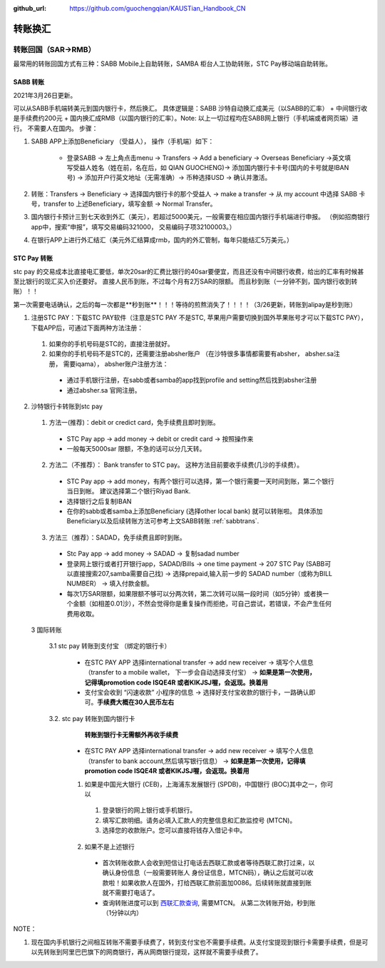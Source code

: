 :github_url: https://github.com/guochengqian/KAUSTian_Handbook_CN

.. role:: raw-html(raw)
   :format: html
.. default-role:: raw-html



转账换汇
========


转账回国（SAR->RMB）
----------------------

最常用的转账回国方式有三种：SABB Mobile上自助转账，SAMBA 柜台人工协助转账，STC Pay移动端自助转账。 

.. _sabbtrans:
SABB 转账
^^^^^^^^^
2021年3月26日更新。

可以从SABB手机端转美元到国内银行卡，然后换汇。 具体逻辑是：SABB 沙特自动换汇成美元（以SABB的汇率） + 中间银行收是手续费约200元 + 国内换汇成RMB（以国内银行的汇率）。Note: 以上一切过程均在SABB网上银行（手机端或者网页端）进行。 不需要人在国内。
步骤：

1. SABB APP上添加Beneficiary （受益人）， 操作（手机端）如下：

    * 登录SABB -> 左上角点击menu -> Transfers -> Add a beneficiary -> Overseas Beneficiary ->英文填写受益人姓名（姓在前，名在后，如 QIAN GUOCHENG)-> 添加国内银行卡卡号(国内的卡号就是IBAN号) -> 添加开户行英文地址（无需准确）-> 币种选择USD -> 确认并激活。

2. 转账：Transfers -> Beneficiary -> 选择国内银行卡的那个受益人 -> make a transfer -> 从 my account 中选择 SABB 卡号，transfer to 上述Beneficiary，填写金额 -> Normal Transfer。
3. 国内银行卡预计三到七天收到外汇（美元），若超过5000美元，一般需要在相应国内银行手机端进行申报。 （例如招商银行app中，搜索“申报”，填写交易编码321000， 交易编码子项32100003。）
4. 在银行APP上进行外汇结汇（美元外汇结算成rmb，国内的外汇管制，每年只能结汇5万美元。）




STC Pay 转账
^^^^^^^^^^^^^^^
stc pay 的交易成本比直接电汇要低，单次20sar的汇费比银行的40sar要便宜，而且还没有中间银行收费，给出的汇率有时候甚至比银行的现汇买入价还要好。 直接人民币到账，不过每个月有2万SAR的限额。 而且秒到账（一分钟不到，国内银行收到转账）！！

第一次需要电话确认，之后的每一次都是**秒到账**！！！等待的煎熬消失了！！！！（3/26更新，转账到alipay是秒到账）

1. 注册STC PAY：下载STC PAY软件（注意是STC PAY 不是STC, 苹果用户需要切换到国外苹果账号才可以下载STC PAY）， 下载APP后，可通过下面两种方法注册：

  1. 如果你的手机号码是STC的，直接注册就好。
  2. 如果你的手机号码不是STC的，还需要注册absher账户 （在沙特很多事情都需要有absher， absher.sa注册， 需要iqama）， absher账户注册方法：

    * 通过手机银行注册，在sabb或者samba的app找到profile and setting然后找到absher注册
    * 通过absher.sa 官网注册。

2. 沙特银行卡转账到stc pay

  1. 方法一(推荐)：debit or credict card，免手续费且即时到账。
    * STC Pay app -> add money -> debit or credit card -> 按照操作来
    * 一般每天5000sar 限额，不急的话可以分几天转。
  
  2. 方法二（不推荐）： Bank transfer to STC pay。 这种方法目前要收手续费(几沙的手续费）。
    * STC Pay app -> add money，有两个银行可以选择，第一个银行需要一天时间到账，第二个银行当日到帐。 建议选择第二个银行Riyad Bank.
    * 选择银行之后复制IBAN
    * 在你的sabb或者samba上添加Beneficiary (选择other local bank) 就可以转账啦。 具体添加Beneficiary以及后续转账方法可参考上文SABB转账 :ref:`sabbtrans`.

  3. 方法三（推荐）：SADAD，免手续费且即时到账。
    * Stc Pay app -> add money -> SADAD -> 复制sadad number 
    * 登录网上银行或者打开银行app，SADAD/Bills -> one time payment -> 207 STC Pay (SABB可以直接搜索207,samba需要自己找) -> 选择prepaid,输入前一步的 SADAD number（或称为BILL NUMBER） -> 填入付款金额。 
    * 每次1万SAR限额，如果限额不够可以分两次转，第二次转可以隔一段时间（如5分钟）或者换一个金额（如相差0.01沙），不然会觉得你是重复操作而拒绝，可自己尝试，若错误，不会产生任何费用收取。
    
  
  3 国际转账
  
   3.1 stc pay 转账到支付宝 （绑定的银行卡）

      * 在STC PAY APP 选择international transfer -> add new receiver -> 填写个人信息（transfer to a mobile wallet， 下一步会自动选择支付宝） ->  **如果是第一次使用，记得填promotion code ISQE4R 或者KIKJSJ喔，会返现。换着用** 
      * 支付宝会收到 “闪速收款” 小程序的信息 -> 选择好支付宝收款的银行卡，一路确认即可。**手续费大概在30人民币左右**
  

   3.2. stc pay 转账到国内银行卡
       **转账到银行卡无需额外再收手续费**
   
     * 在STC PAY APP 选择international transfer -> add new receiver -> 填写个人信息（transfer to bank account,然后填写银行信息） ->  **如果是第一次使用，记得填promotion code ISQE4R 或者KIKJSJ喔，会返现。换着用**  


     1.  如果是中国光大银行 (CEB)，上海浦东发展银行 (SPDB)，中国银行 (BOC)其中之一，你可以

      1. 登录银行的网上银行或手机银行。
      2. 填写汇款明细。请务必填入汇款人的完整信息和汇款监控号 (MTCN)。
      3. 选择您的收款账户。您可以直接将钱存入借记卡中。

     2. 如果不是上述银行
      
       * 首次转账收款人会收到短信让打电话去西联汇款或者等待西联汇款打过来，以确认身份信息（一般需要转账人 身份证信息，MTCN码），确认之后就可以收款啦！如果收款人在国外，打给西联汇款前面加0086。后续转账就直接到账就不需要打电话了。
       
       * 查询转账进度可以到 `西联汇款查询 <https://www.westernunion.com/global-service/track-transfer?WULanguage=zh&WUCountry=CN>`_, 需要MTCN。 从第二次转账开始，秒到账 （1分钟以内）




NOTE：

1. 现在国内手机银行之间相互转账不需要手续费了，转到支付宝也不需要手续费。从支付宝提现到银行卡需要手续费，但是可以先转账到阿里巴巴旗下的网商银行，再从网商银行提现，这样就不需要手续费了。
